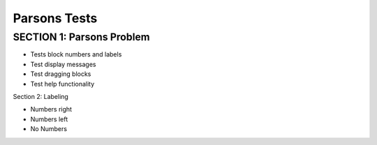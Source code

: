 =====================
Parsons Tests
=====================

SECTION 1: Parsons Problem
:::::::::::::::::::::::::::::

* Tests block numbers and labels
* Test display messages
* Test dragging blocks
* Test help functionality

.. parsonsprob:: test_parsons_1
   :adaptive:
   :order: 0 1 2 3 4

   need some text ?
   -----
   def fib(num):
   =====
      if num == 0:
          return 0:
   =====
      if num == 1:
          return 1:
   =====
      return fib(num - 1) + fib(num - 2)
   =====
      return fib(num - 1) * fib(num - 2) #paired


Section 2: Labeling

* Numbers right
* Numbers left
* No Numbers

.. parsonsprob:: test_parsons_2
   :order: 0 1 2 3 4
   :numbered: right

   need some text ?
   -----
   def fib(num):
   =====
      if num == 0:
          return 0:
   =====
      if num == 1:
          return 1:
   =====
      return fib(num - 1) + fib(num - 2)
   =====
      return fib(num - 1) * fib(num - 2) #paired



.. parsonsprob:: test_parsons_3
   :order: 0 1 2 3 4
   :numbered: left

   need some text ?
   -----
   def fib(num):
   =====
      if num == 0:
          return 0:
   =====
      if num == 1:
          return 1:
   =====
      return fib(num - 1) + fib(num - 2)
   =====
      return fib(num - 1) * fib(num - 2) #paired



.. parsonsprob:: test_parsons_4
   :order: 0 1 2 3 4

   need some text ?
   -----
   def fib(num):
   =====
      if num == 0:
          return 0:
   =====
      if num == 1:
          return 1:
   =====
      return fib(num - 1) + fib(num - 2)
   =====
      return fib(num - 1) * fib(num - 2) #paired


.. parsonsprob:: test_parsons_5

   Make a program that looks like this:

   .. code-block:: python

      sum = 0
      for i in range(10):
          sum = sum + i

      print(sum)

   -----
   sum = 0
   =====
   for i in range(10):
       sum = sum + i
   =====
   print(sum)

